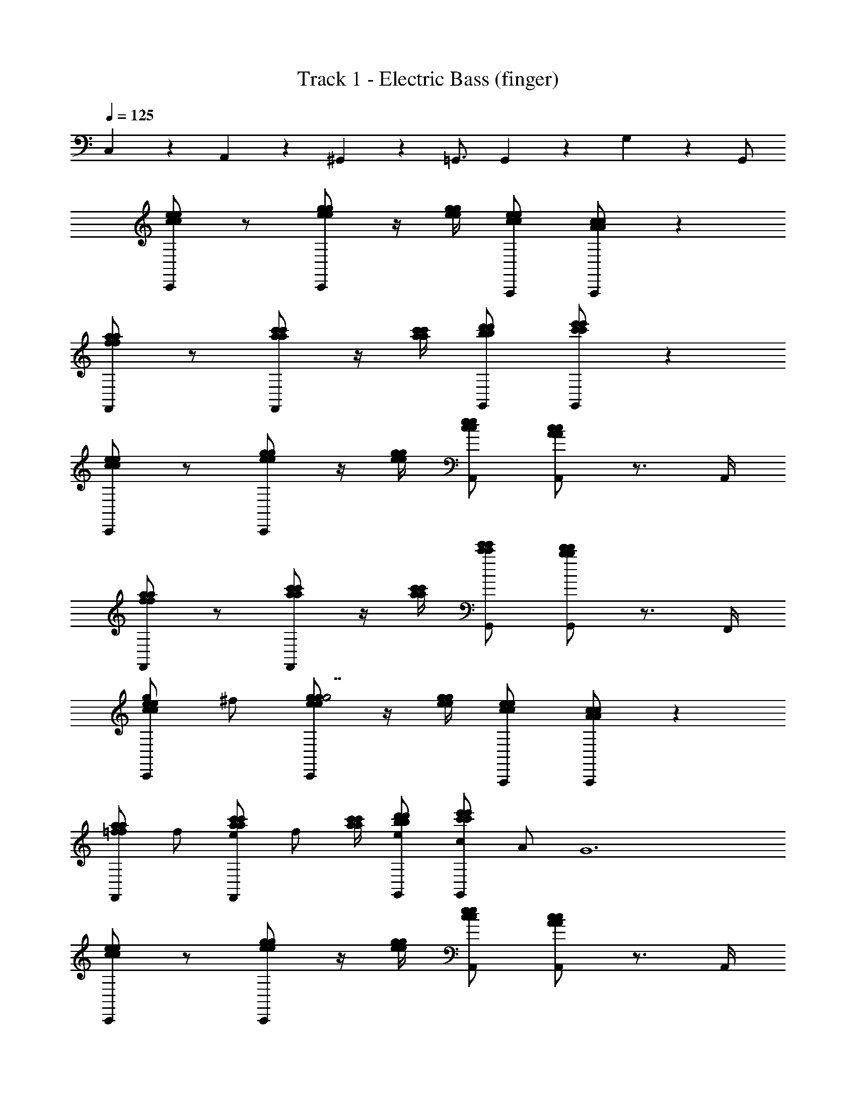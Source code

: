 X: 1
T: Track 1 - Electric Bass (finger)
Z: ABC Generated by Starbound Composer v0.8.6
L: 1/4
Q: 1/4=125
K: C
C,/6 z/3 A,,/6 z/3 ^G,,/6 z/3 =G,,3/4 G,,/6 z5/6 G,/6 z/12 G,,/ 
[C,,/c5/6e5/6c5/6e5/6] z/ [C,,/e/g/e/g/] z/4 [e/4g/4e/4g/4] [A,,,/c/e/c/e/] [A,,,/A4/3c4/3A4/3c4/3] z 
[F,,/f5/6a5/6f5/6a5/6] z/ [F,,/a/c'/a/c'/] z/4 [a/4c'/4a/4c'/4] [G,,/b/d'/b/d'/] [G,,/c'4/3e'4/3c'4/3e'4/3] z 
[C,,/c5/6e5/6c5/6e5/6] z/ [C,,/e/g/e/g/] z/4 [e/4g/4e/4g/4] [A,,/c/e/c/e/] [A,,/A4/3c4/3A4/3c4/3] z3/4 A,,/4 
[F,,/f5/6a5/6f5/6a5/6] z/ [F,,/a/c'/a/c'/] z/4 [a/4c'/4a/4c'/4] [G,,/c'/e'/c'/e'/] [G,,/b5/6d'5/6b5/6d'5/6] z3/4 F,,/4 
[C,,/g/c5/6e5/6c5/6e5/6] ^f/ [C,,/e/g/e/g/g7/] z/4 [e/4g/4e/4g/4] [A,,,/c/e/c/e/] [A,,,/A4/3c4/3A4/3c4/3] z 
[F,,/=f5/6a5/6f5/6a5/6] f/ [F,,/a/c'/a/c'/e/] [z/4f/] [a/4c'/4a/4c'/4] [G,,/b/d'/b/d'/e/] [G,,/c/c'4/3e'4/3c'4/3e'4/3] A/ [z/G6] 
[C,,/c5/6e5/6c5/6e5/6] z/ [C,,/e/g/e/g/] z/4 [e/4g/4e/4g/4] [A,,/c/e/c/e/] [A,,/A4/3c4/3A4/3c4/3] z3/4 A,,/4 
[F,,/f5/6a5/6f5/6a5/6] z/ [F,,/a/c'/a/c'/] [z/4c/] [a/4c'/4a/4c'/4] [G,,/c'/e'/c'/e'/B/] [G,,/d/b4/3d'4/3b4/3d'4/3] a/ [z/g29/6] 
[C,,/c5/6e5/6c5/6e5/6] z/ [C,,/e/g/e/g/] z/4 [e/4g/4e/4g/4] [A,,,/c/e/c/e/] [A,,,/A4/3c4/3A4/3c4/3] z 
[F,,/f5/6a5/6f5/6a5/6] a/ [F,,/a/c'/a/c'/b/] [z/4a/] [a/4c'/4a/4c'/4] [G,,/b/d'/b/d'/g/] [G,,/f/c'4/3e'4/3c'4/3e'4/3] e/ d/ 
[C,,/c5/6e5/6c5/6e5/6e5/6] z/ [C,,/e/g/e/g/c/] [z/4G10/3] [e/4g/4e/4g/4] [A,,/c/e/c/e/] [A,,/A4/3c4/3A4/3c4/3] z3/4 A,,/4 
[F,,/f5/6a5/6f5/6a5/6] z/ [F,,/a/c'/a/c'/] [z/4c/] [a/4c'/4a/4c'/4] [G,,/c'/e'/c'/e'/B/] [G,,/c/b4/3d'4/3b4/3d'4/3] d/6 z/3 [z/e4/3] 
[E,,/e5/6g5/6e5/6g5/6] z/ [E,,/g/e3/4g3/4e3/4g3/4] z/4 [E,,/4e/4g/4e/4g/4] [^D,,/^d/^f/d/f/c5/6] [D,,/d/f/d/f/] e/ D,,/ 
[=D,,/=f/=d5/6f5/6d5/6f5/6] e/ [D,,/f/d3/4f3/4d3/4f3/4] [z/4d] [D,,/4d/4f/4d/4f/4] [G,,5/14c/e/c/e/] z/7 [G,,5/14c/e/c/e/c/] z/7 B/ [G,,/c17/4] 
[E,,/c5/6e5/6c5/6e5/6] z/ [E,,/c3/4e3/4c3/4e3/4] z/4 [E,,/4c/4e/4c/4e/4] [g/6c'/6g/6c'/6^D,,/] z/3 [D,,/c3/4e3/4c3/4e3/4] z/ D,,/ 
[=D,,/c'5/6e'5/6c'5/6e'5/6] z/ [D,,/c'3/4e'3/4c'3/4e'3/4] z/4 [D,,/4c'/4e'/4c'/4e'/4] [^C,,/e'/g'/e'/g'/] [C,,/d'5/6f'5/6d'5/6f'5/6] z 
[=C,,/g/c5/6e5/6c5/6e5/6] ^f/ [C,,/e/g/e/g/g7/] z/4 [e/4g/4e/4g/4] [A,,,/c/e/c/e/] [A,,,/A4/3c4/3A4/3c4/3] z 
[F,,/=f5/6a5/6f5/6a5/6] f/ [F,,/a/c'/a/c'/e/] [z/4f/] [a/4c'/4a/4c'/4] [G,,/b/d'/b/d'/e/] [G,,/c/c'4/3e'4/3c'4/3e'4/3] A/ [z/G6] 
[C,,/c5/6e5/6c5/6e5/6] z/ [C,,/e/g/e/g/] z/4 [e/4g/4e/4g/4] [A,,/c/e/c/e/] [A,,/A4/3c4/3A4/3c4/3] z3/4 A,,/4 
[F,,/f5/6a5/6f5/6a5/6] z/ [F,,/a/c'/a/c'/] [z/4c/] [a/4c'/4a/4c'/4] [G,,/c'/e'/c'/e'/B/] [G,,/d/b4/3d'4/3b4/3d'4/3] a/ [z/g29/6] 
[C,,/c5/6e5/6c5/6e5/6] z/ [C,,/e/g/e/g/] z/4 [e/4g/4e/4g/4] [A,,,/c/e/c/e/] [A,,,/A4/3c4/3A4/3c4/3] z 
[F,,/f5/6a5/6f5/6a5/6] a/ [F,,/a/c'/a/c'/b/] [z/4a/] [a/4c'/4a/4c'/4] [G,,/b/d'/b/d'/g/] [G,,/f/c'4/3e'4/3c'4/3e'4/3] e/ d/ 
[C,,/c5/6e5/6c5/6e5/6e5/6] z/ [C,,/e/g/e/g/c/] [z/4G10/3] [e/4g/4e/4g/4] [A,,/c/e/c/e/] [A,,/A4/3c4/3A4/3c4/3] z3/4 A,,/4 
[F,,/f5/6a5/6f5/6a5/6] z/ [F,,/a/c'/a/c'/] [z/4c/] [a/4c'/4a/4c'/4] [G,,/c'/e'/c'/e'/B/] [G,,/c/b4/3d'4/3b4/3d'4/3] d/6 z/3 [z/e4/3] 
[E,,/e5/6g5/6e5/6g5/6] z/ [E,,/g/e3/4g3/4e3/4g3/4] z/4 [E,,/4e/4g/4e/4g/4] [^D,,/^d/^f/d/f/c5/6] [D,,/d/f/d/f/] e/ D,,/ 
[=D,,/=f/=d5/6f5/6d5/6f5/6] e/ [D,,/f/d3/4f3/4d3/4f3/4] [z/4d] [D,,/4d/4f/4d/4f/4] [G,,5/14c/e/c/e/] z/7 [G,,5/14c/e/c/e/c/] z/7 B/ [G,,/c17/4] 
[E,,/c5/6e5/6c5/6e5/6] z/ [E,,/c3/4e3/4c3/4e3/4] z/4 [E,,/4c/4e/4c/4e/4] [g/6c'/6g/6c'/6^D,,/] z/3 [D,,/c3/4e3/4c3/4e3/4] z/ D,,/ 
[=D,,/c'5/6e'5/6c'5/6e'5/6] z/ [D,,/c'3/4e'3/4c'3/4e'3/4] z/4 [D,,/4c'/4e'/4c'/4e'/4] [^C,,/e'/g'/e'/g'/] [C,,/d'5/6f'5/6d'5/6f'5/6] z 
[=C,,/c/G/c/] [C,,/c/G/c/] z3/ [C,,5/6c5/6G5/6c5/6] z/6 [C,,5/6c5/6G5/6c5/6] z/6 
[_B,,,5/6c5/6G5/6_B5/6] z/6 [B,,,7/4c7/4G7/4B7/4] z3/4 [^G,,,/c/G/^G/] 
[G,,,/c/=G/^G/] z3/ [G,,,5/6c5/6=G5/6^G5/6] z/6 [=G,,,5/6c5/6=G5/6G5/6] z/6 
[G,,,5/6c5/6G5/6G5/6] z/6 [zG,,,7/4c7/4G7/4G7/4] G,/4 C/4 G5/6 z/6 [C,,/c/G/c/] 
[C,,/c/G/c/] c/ z/ c/ [z3/4C,,5/6c5/6G5/6c5/6] [z/4c/] [C,,5/6c5/6G5/6c5/6] z/6 
[z/B,,,5/6c5/6G5/6B5/6] B/ [B,,,7/4c7/4G7/4B7/4] z/4 B/4 A/4 [^G,,,/c/G/^G/] 
[G,,,/c/=G/^G/] G/ z/ G/ [z3/4G,,,5/6c5/6=G5/6^G5/6] [z/4G/] [=G,,,5/6c5/6=G5/6G5/6] z/6 
[G,,,5/6c5/6G5/6G5/6] z/6 [zG,,,7/4c7/4G7/4G7/4] G/6 z/12 ^G/6 z/12 G/6 z/12 A/6 z/12 A/6 z/12 B/6 z/12 [C,,/c/=G/c/] 
[C,,/c/G/c/] c/ z/ c/ [z3/4C,,5/6c5/6G5/6c5/6] [z/4c/] [C,,5/6c5/6G5/6c5/6] z/6 
[z/B,,,5/6c5/6G5/6B5/6] B/ [B,,,7/4c7/4G7/4B7/4] z/4 B/4 A/4 [^G,,,/c/G/^G/] 
[G,,,/c/=G/^G/] G/ z/ G/ [z3/4G,,,5/6c5/6=G5/6^G5/6] [z/4G/] [=G,,,5/6c5/6=G5/6G5/6] z/6 
[G,,,5/6c5/6G5/6G5/6] z/6 [c5/6G5/6G5/6G,,,7/4] z/6 [G/6=B4/3G4/3G4/3] z/12 ^G/6 z/12 G/6 z/12 A/6 z/12 A/6 z/12 _B/6 z/12 [C,,/c5/6e5/6c5/6e5/6] z/ 
[C,,/e/g/e/g/] z/4 [e/4g/4e/4g/4] [A,,,/c/e/c/e/] [A,,,/A4/3c4/3A4/3c4/3] z [F,,/f5/6a5/6f5/6a5/6] z/ 
[F,,/a/c'/a/c'/] z/4 [a/4c'/4a/4c'/4] [G,,/b/d'/b/d'/] [G,,/c'4/3e'4/3c'4/3e'4/3] z [C,,/c5/6e5/6c5/6e5/6] z/ 
[C,,/e/g/e/g/] z/4 [e/4g/4e/4g/4] [A,,/c/e/c/e/] [A,,/A4/3c4/3A4/3c4/3] z3/4 A,,/4 [F,,/f5/6a5/6f5/6a5/6] z/ 
[F,,/a/c'/a/c'/] z/4 [a/4c'/4a/4c'/4] [G,,/c'/e'/c'/e'/] [G,,/b5/6d'5/6b5/6d'5/6] z3/4 F,,/4 [C,,/g/c5/6e5/6c5/6e5/6] ^f/ 
[C,,/e/g/e/g/g7/] z/4 [e/4g/4e/4g/4] [A,,,/c/e/c/e/] [A,,,/A4/3c4/3A4/3c4/3] z [F,,/=f5/6a5/6f5/6a5/6] f/ 
[F,,/a/c'/a/c'/e/] [z/4f/] [a/4c'/4a/4c'/4] [G,,/b/d'/b/d'/e/] [G,,/c/c'4/3e'4/3c'4/3e'4/3] A/ [z/=G6] [C,,/c5/6e5/6c5/6e5/6] z/ 
[C,,/e/g/e/g/] z/4 [e/4g/4e/4g/4] [A,,/c/e/c/e/] [A,,/A4/3c4/3A4/3c4/3] z3/4 A,,/4 [F,,/f5/6a5/6f5/6a5/6] z/ 
[F,,/a/c'/a/c'/] [z/4c/] [a/4c'/4a/4c'/4] [G,,/c'/e'/c'/e'/=B/] [G,,/d/b4/3d'4/3b4/3d'4/3] a/ [z/g29/6] [C,,/c5/6e5/6c5/6e5/6] z/ 
[C,,/e/g/e/g/] z/4 [e/4g/4e/4g/4] [A,,,/c/e/c/e/] [A,,,/A4/3c4/3A4/3c4/3] z [F,,/f5/6a5/6f5/6a5/6] a/ 
[F,,/a/c'/a/c'/b/] [z/4a/] [a/4c'/4a/4c'/4] [G,,/b/d'/b/d'/g/] [G,,/f/c'4/3e'4/3c'4/3e'4/3] e/ d/ [C,,/c5/6e5/6c5/6e5/6e5/6] z/ 
[C,,/e/g/e/g/c/] [z/4G10/3] [e/4g/4e/4g/4] [A,,/c/e/c/e/] [A,,/A4/3c4/3A4/3c4/3] z3/4 A,,/4 [F,,/f5/6a5/6f5/6a5/6] z/ 
[F,,/a/c'/a/c'/] [z/4c/] [a/4c'/4a/4c'/4] [G,,/c'/e'/c'/e'/B/] [G,,/c/b4/3d'4/3b4/3d'4/3] d/6 z/3 [z/e4/3] [E,,/e5/6g5/6e5/6g5/6] z/ 
[E,,/g/e3/4g3/4e3/4g3/4] z/4 [E,,/4e/4g/4e/4g/4] [^D,,/^d/^f/d/f/c5/6] [D,,/d/f/d/f/] e/ D,,/ [=D,,/=f/=d5/6f5/6d5/6f5/6] e/ 
[D,,/f/d3/4f3/4d3/4f3/4] [z/4d] [D,,/4d/4f/4d/4f/4] [G,,5/14c/e/c/e/] z/7 [G,,5/14c/e/c/e/c/] z/7 B/ [G,,/c17/4] [E,,/c5/6e5/6c5/6e5/6] z/ 
[E,,/c3/4e3/4c3/4e3/4] z/4 [E,,/4c/4e/4c/4e/4] [g/6c'/6g/6c'/6^D,,/] z/3 [D,,/c3/4e3/4c3/4e3/4] z/ D,,/ [=D,,/c'5/6e'5/6c'5/6e'5/6] z/ 
[D,,/c'3/4e'3/4c'3/4e'3/4] z/4 [D,,/4c'/4e'/4c'/4e'/4] [^C,,/e'/g'/e'/g'/] [C,,/d'5/6f'5/6d'5/6f'5/6] z [=C,,/g/c5/6e5/6c5/6e5/6] ^f/ 
[C,,/e/g/e/g/g7/] z/4 [e/4g/4e/4g/4] [A,,,/c/e/c/e/] [A,,,/A4/3c4/3A4/3c4/3] z [F,,/=f5/6a5/6f5/6a5/6] f/ 
[F,,/a/c'/a/c'/e/] [z/4f/] [a/4c'/4a/4c'/4] [G,,/b/d'/b/d'/e/] [G,,/c/c'4/3e'4/3c'4/3e'4/3] A/ [z/G6] [C,,/c5/6e5/6c5/6e5/6] z/ 
[C,,/e/g/e/g/] z/4 [e/4g/4e/4g/4] [A,,/c/e/c/e/] [A,,/A4/3c4/3A4/3c4/3] z3/4 A,,/4 [F,,/f5/6a5/6f5/6a5/6] z/ 
[F,,/a/c'/a/c'/] [z/4c/] [a/4c'/4a/4c'/4] [G,,/c'/e'/c'/e'/B/] [G,,/d/b4/3d'4/3b4/3d'4/3] a/ [z/g29/6] [C,,/c5/6e5/6c5/6e5/6] z/ 
[C,,/e/g/e/g/] z/4 [e/4g/4e/4g/4] [A,,,/c/e/c/e/] [A,,,/A4/3c4/3A4/3c4/3] z [F,,/f5/6a5/6f5/6a5/6] a/ 
[F,,/a/c'/a/c'/b/] [z/4a/] [a/4c'/4a/4c'/4] [G,,/b/d'/b/d'/g/] [G,,/f/c'4/3e'4/3c'4/3e'4/3] e/ d/ [C,,/c5/6e5/6c5/6e5/6e5/6] z/ 
[C,,/e/g/e/g/c/] [z/4G10/3] [e/4g/4e/4g/4] [A,,/c/e/c/e/] [A,,/A4/3c4/3A4/3c4/3] z3/4 A,,/4 [F,,/f5/6a5/6f5/6a5/6] z/ 
[F,,/a/c'/a/c'/] [z/4c/] [a/4c'/4a/4c'/4] [G,,/c'/e'/c'/e'/B/] [G,,/c/b4/3d'4/3b4/3d'4/3] d/6 z/3 [z/e4/3] [E,,/e5/6g5/6e5/6g5/6] z/ 
[E,,/g/e3/4g3/4e3/4g3/4] z/4 [E,,/4e/4g/4e/4g/4] [^D,,/^d/^f/d/f/c5/6] [D,,/d/f/d/f/] e/ D,,/ [=D,,/=f/=d5/6f5/6d5/6f5/6] e/ 
[D,,/f/d3/4f3/4d3/4f3/4] [z/4d] [D,,/4d/4f/4d/4f/4] [G,,5/14c/e/c/e/] z/7 [G,,5/14c/e/c/e/c/] z/7 B/ [G,,/c17/4] [E,,/c5/6e5/6c5/6e5/6] z/ 
[E,,/c3/4e3/4c3/4e3/4] z/4 [E,,/4c/4e/4c/4e/4] [g/6c'/6g/6c'/6^D,,/] z/3 [D,,/c3/4e3/4c3/4e3/4] z/ D,,/ [=D,,/c'5/6e'5/6c'5/6e'5/6] z/ 
[D,,/c'3/4e'3/4c'3/4e'3/4] z/4 [D,,/4c'/4e'/4c'/4e'/4] [^C,,/e'/g'/e'/g'/] [C,,/d'5/6f'5/6d'5/6f'5/6] z [=C,,/c/G/c/] [C,,/c/G/c/] z3/ 
[C,,5/6c5/6G5/6c5/6] z/6 [C,,5/6c5/6G5/6c5/6] z/6 [B,,,5/6c5/6G5/6_B5/6] z/6 [B,,,7/4c7/4G7/4B7/4] z3/4 
[^G,,,/c/G/^G/] [G,,,/c/=G/^G/] z3/ [G,,,5/6c5/6=G5/6^G5/6] z/6 [=G,,,5/6c5/6=G5/6G5/6] z/6 
[G,,,5/6c5/6G5/6G5/6] z/6 [zG,,,7/4c7/4G7/4G7/4] G,/4 C/4 G5/6 z/6 [C,,/c/G/c/] 
[C,,/c/G/c/] c/ z/ c/ [z3/4C,,5/6c5/6G5/6c5/6] [z/4c/] [C,,5/6c5/6G5/6c5/6] z/6 
[z/B,,,5/6c5/6G5/6B5/6] B/ [B,,,7/4c7/4G7/4B7/4] z/4 B/4 A/4 [^G,,,/c/G/^G/] 
[G,,,/c/=G/^G/] G/ z/ G/ [z3/4G,,,5/6c5/6=G5/6^G5/6] [z/4G/] [=G,,,5/6c5/6=G5/6G5/6] z/6 
[G,,,5/6c5/6G5/6G5/6] z/6 [zG,,,7/4c7/4G7/4G7/4] G/6 z/12 ^G/6 z/12 G/6 z/12 A/6 z/12 A/6 z/12 B/6 z/12 [C,,/c/=G/c/] 
[C,,/c/G/c/] c/ z/ c/ [z3/4C,,5/6c5/6G5/6c5/6] [z/4c/] [C,,5/6c5/6G5/6c5/6] z/6 
[z/B,,,5/6c5/6G5/6B5/6] B/ [B,,,7/4c7/4G7/4B7/4] z/4 B/4 A/4 [^G,,,/c/G/^G/] 
[G,,,/c/=G/^G/] G/ z/ G/ [z3/4G,,,5/6c5/6=G5/6^G5/6] [z/4G/] [=G,,,5/6c5/6=G5/6G5/6] z/6 
[G,,,5/6c5/6G5/6G5/6] z/6 [c5/6G5/6G5/6G,,,7/4] z/6 [G/6=B4/3G4/3G4/3] z/12 ^G/6 z/12 G/6 z/12 A/6 z/12 A/6 z/12 _B/6 
